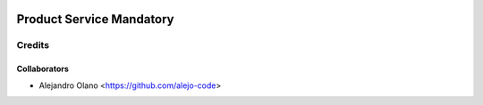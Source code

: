 .. image:: https://img.shields.io/badge/licence-AGPL--3-blue.svg
   :target: http://www.gnu.org/licenses/agpl-3.0-standalone.html
   :alt: License: AGPL-3

=================
Product Service Mandatory
=================

Credits
-------

Collaborators
=============

* Alejandro Olano <https://github.com/alejo-code>

